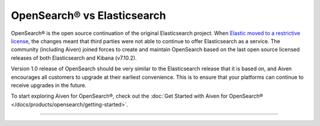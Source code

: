 OpenSearch® vs Elasticsearch
============================

OpenSearch® is the open source continuation of the original Elasticsearch project. When `Elastic moved to a restrictive license <https://www.elastic.co/blog/licensing-change>`_, the changes meant that third parties were not able to continue to offer Elasticsearch as a service. The community (including Aiven) joined forces to create and maintain OpenSearch based on the last open source licensed releases of both Elasticsearch and Kibana (v7.10.2).

Version 1.0 release of OpenSearch should be very similar to the Elasticsearch release that it is based on, and Aiven encourages all customers to upgrade at their earliest convenience. This is to ensure that your platforms can continue to receive upgrades in the future.

To start exploring Aiven for OpenSearch®, check out the :doc:`Get Started with Aiven for OpenSearch® </docs/products/opensearch/getting-started>`.

-----


